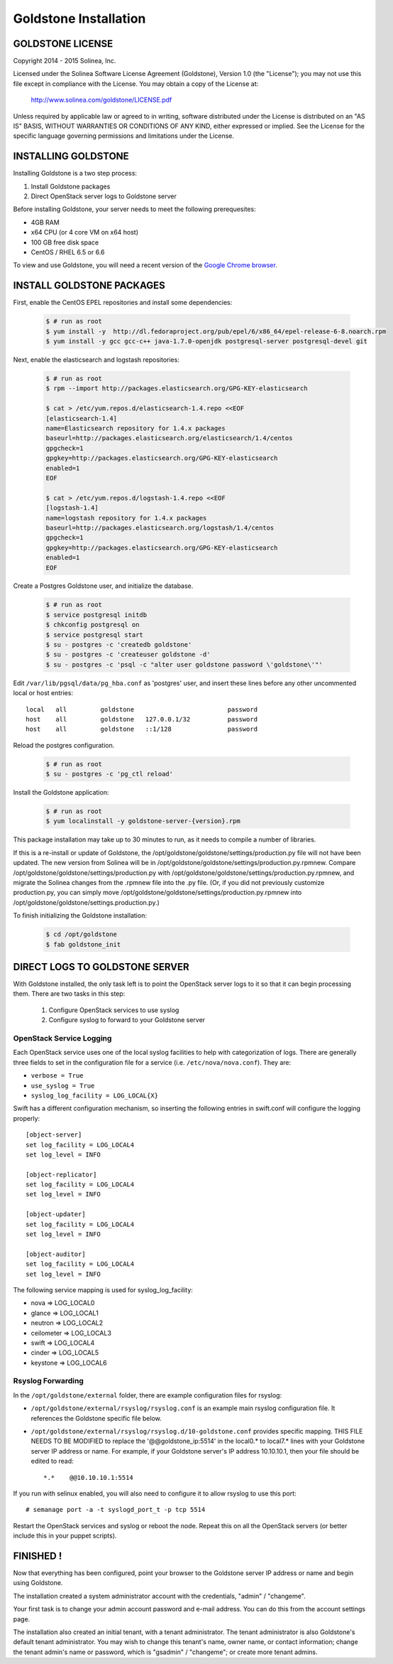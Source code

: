 =============================
Goldstone Installation
=============================

GOLDSTONE LICENSE
*********************

Copyright 2014 - 2015 Solinea, Inc.

Licensed under the Solinea Software License Agreement (Goldstone),
Version 1.0 (the "License"); you may not use this file except in compliance
with the License. You may obtain a copy of the License at:

    http://www.solinea.com/goldstone/LICENSE.pdf

Unless required by applicable law or agreed to in writing, software
distributed under the License is distributed on an "AS IS" BASIS,
WITHOUT WARRANTIES OR CONDITIONS OF ANY KIND, either expressed or implied.
See the License for the specific language governing permissions and
limitations under the License.

INSTALLING GOLDSTONE
*********************

Installing Goldstone is a two step process:

1. Install Goldstone packages
2. Direct OpenStack server logs to Goldstone server

Before installing Goldstone, your server needs to meet the following prerequesites:

* 4GB RAM
* x64 CPU (or 4 core VM on x64 host)
* 100 GB free disk space
* CentOS / RHEL 6.5 or 6.6

To view and use Goldstone, you will need a recent version of the `Google Chrome browser`_.

.. _Google Chrome browser: https://www.google.com/intl/en-US/chrome/browser/

INSTALL GOLDSTONE PACKAGES
**************************

First, enable the CentOS EPEL repositories and install some dependencies:

  .. code:: bash

    $ # run as root
    $ yum install -y  http://dl.fedoraproject.org/pub/epel/6/x86_64/epel-release-6-8.noarch.rpm
    $ yum install -y gcc gcc-c++ java-1.7.0-openjdk postgresql-server postgresql-devel git

Next, enable the elasticsearch and logstash repositories:

  .. code:: bash

    $ # run as root
    $ rpm --import http://packages.elasticsearch.org/GPG-KEY-elasticsearch

    $ cat > /etc/yum.repos.d/elasticsearch-1.4.repo <<EOF
    [elasticsearch-1.4]
    name=Elasticsearch repository for 1.4.x packages
    baseurl=http://packages.elasticsearch.org/elasticsearch/1.4/centos
    gpgcheck=1
    gpgkey=http://packages.elasticsearch.org/GPG-KEY-elasticsearch
    enabled=1
    EOF

    $ cat > /etc/yum.repos.d/logstash-1.4.repo <<EOF
    [logstash-1.4]
    name=logstash repository for 1.4.x packages
    baseurl=http://packages.elasticsearch.org/logstash/1.4/centos
    gpgcheck=1
    gpgkey=http://packages.elasticsearch.org/GPG-KEY-elasticsearch
    enabled=1
    EOF

Create a Postgres Goldstone user, and initialize the database. 
      
  .. code:: bash

    $ # run as root
    $ service postgresql initdb
    $ chkconfig postgresql on
    $ service postgresql start
    $ su - postgres -c 'createdb goldstone'
    $ su - postgres -c 'createuser goldstone -d'
    $ su - postgres -c 'psql -c "alter user goldstone password \'goldstone\'"'

Edit ``/var/lib/pgsql/data/pg_hba.conf`` as 'postgres' user, and insert these 
lines before any other uncommented local or host entries: ::

    local   all         goldstone                         password
    host    all         goldstone   127.0.0.1/32          password
    host    all         goldstone   ::1/128               password

Reload the postgres configuration.

  .. code:: bash

    $ # run as root
    $ su - postgres -c 'pg_ctl reload'


Install the Goldstone application: 

  .. code:: bash

    $ # run as root
    $ yum localinstall -y goldstone-server-{version}.rpm

This package installation may take up to 30 minutes to run, as it needs to compile a number of libraries.

If this is a re-install or update of Goldstone, the
/opt/goldstone/goldstone/settings/production.py file will not have been
updated. The new version from Solinea will be in
/opt/goldstone/goldstone/settings/production.py.rpmnew. Compare
/opt/goldstone/goldstone/settings/production.py with
/opt/goldstone/goldstone/settings/production.py.rpmnew, and migrate the Solinea
changes from the .rpmnew file into the .py file. (Or, if you did not previously
customize production.py, you can simply move
/opt/goldstone/goldstone/settings/production.py.rpmnew into
/opt/goldstone/goldstone/settings.production.py.)

To finish initializing the Goldstone installation:

  .. code:: bash

    $ cd /opt/goldstone
    $ fab goldstone_init


DIRECT LOGS TO GOLDSTONE SERVER
*******************************

With Goldstone installed, the only task left is to point the OpenStack server logs to it so that it can begin processing them. There are two tasks in this step:

    1. Configure OpenStack services to use syslog
    2. Configure syslog to forward to your Goldstone server

OpenStack Service Logging
---------------------------

Each OpenStack service uses one of the local syslog facilities to help with categorization of logs.  There are generally three fields to set in the configuration file for a service (i.e. ``/etc/nova/nova.conf``).  They are:

* ``verbose = True``
* ``use_syslog = True``
* ``syslog_log_facility = LOG_LOCAL{X}``

Swift has a different configuration mechanism, so inserting the following entries in swift.conf will configure the logging properly: ::

    [object-server]
    set log_facility = LOG_LOCAL4
    set log_level = INFO

    [object-replicator]
    set log_facility = LOG_LOCAL4
    set log_level = INFO

    [object-updater]
    set log_facility = LOG_LOCAL4
    set log_level = INFO

    [object-auditor]
    set log_facility = LOG_LOCAL4
    set log_level = INFO

The following service mapping is used for syslog_log_facility:

* nova => LOG_LOCAL0
* glance => LOG_LOCAL1
* neutron => LOG_LOCAL2
* ceilometer => LOG_LOCAL3
* swift => LOG_LOCAL4
* cinder => LOG_LOCAL5
* keystone => LOG_LOCAL6


Rsyslog Forwarding
-------------------

In the ``/opt/goldstone/external`` folder, there are example configuration files for rsyslog:

* ``/opt/goldstone/external/rsyslog/rsyslog.conf`` is an example main rsyslog configuration file. It references the Goldstone specific file below.
* ``/opt/goldstone/external/rsyslog/rsyslog.d/10-goldstone.conf`` provides specific mapping. THIS FILE NEEDS TO BE MODIFIED to replace the '@@goldstone_ip:5514' in the local0.* to local7.* lines with your Goldstone server IP address or name. For example, if your Goldstone server's IP address 10.10.10.1, then your file should be edited to read: ::

    *.*    @@10.10.10.1:5514    

If you run with selinux enabled, you will also need to configure it to allow rsyslog to use this port: ::

    # semanage port -a -t syslogd_port_t -p tcp 5514

Restart the OpenStack services and syslog or reboot the node. Repeat this on all the OpenStack servers (or better include this in your puppet scripts).

FINISHED !
*********************

Now that everything has been configured, point your browser to the Goldstone server IP address or name and begin using Goldstone.

The installation created a system administrator account with the credentials, "admin" / "changeme".

Your first task is to change your admin account password and e-mail address. You can do this from the account settings page.

The installation also created an initial tenant, with a tenant administrator. The tenant administrator is also Goldstone's default tenant administrator. You may wish to change this tenant's name, owner name, or contact information; change the tenant admin's name or password, which is "gsadmin" / "changeme"; or create more tenant admins.
